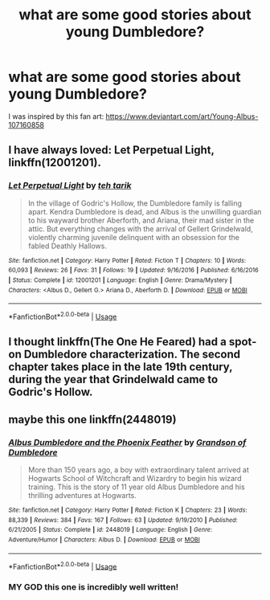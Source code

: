 #+TITLE: what are some good stories about young Dumbledore?

* what are some good stories about young Dumbledore?
:PROPERTIES:
:Author: DrJohanson
:Score: 9
:DateUnix: 1527366744.0
:DateShort: 2018-May-27
:FlairText: Request
:END:
I was inspired by this fan art: [[https://www.deviantart.com/art/Young-Albus-107160858]]


** I have always loved: Let Perpetual Light, linkffn(12001201).
:PROPERTIES:
:Author: elizabnthe
:Score: 6
:DateUnix: 1527383367.0
:DateShort: 2018-May-27
:END:

*** [[https://www.fanfiction.net/s/12001201/1/][*/Let Perpetual Light/*]] by [[https://www.fanfiction.net/u/308133/teh-tarik][/teh tarik/]]

#+begin_quote
  In the village of Godric's Hollow, the Dumbledore family is falling apart. Kendra Dumbledore is dead, and Albus is the unwilling guardian to his wayward brother Aberforth, and Ariana, their mad sister in the attic. But everything changes with the arrival of Gellert Grindelwald, violently charming juvenile delinquent with an obsession for the fabled Deathly Hallows.
#+end_quote

^{/Site/:} ^{fanfiction.net} ^{*|*} ^{/Category/:} ^{Harry} ^{Potter} ^{*|*} ^{/Rated/:} ^{Fiction} ^{T} ^{*|*} ^{/Chapters/:} ^{10} ^{*|*} ^{/Words/:} ^{60,093} ^{*|*} ^{/Reviews/:} ^{26} ^{*|*} ^{/Favs/:} ^{31} ^{*|*} ^{/Follows/:} ^{19} ^{*|*} ^{/Updated/:} ^{9/16/2016} ^{*|*} ^{/Published/:} ^{6/16/2016} ^{*|*} ^{/Status/:} ^{Complete} ^{*|*} ^{/id/:} ^{12001201} ^{*|*} ^{/Language/:} ^{English} ^{*|*} ^{/Genre/:} ^{Drama/Mystery} ^{*|*} ^{/Characters/:} ^{<Albus} ^{D.,} ^{Gellert} ^{G.>} ^{Ariana} ^{D.,} ^{Aberforth} ^{D.} ^{*|*} ^{/Download/:} ^{[[http://www.ff2ebook.com/old/ffn-bot/index.php?id=12001201&source=ff&filetype=epub][EPUB]]} ^{or} ^{[[http://www.ff2ebook.com/old/ffn-bot/index.php?id=12001201&source=ff&filetype=mobi][MOBI]]}

--------------

*FanfictionBot*^{2.0.0-beta} | [[https://github.com/tusing/reddit-ffn-bot/wiki/Usage][Usage]]
:PROPERTIES:
:Author: FanfictionBot
:Score: 1
:DateUnix: 1527383406.0
:DateShort: 2018-May-27
:END:


** I thought linkffn(The One He Feared) had a spot-on Dumbledore characterization. The second chapter takes place in the late 19th century, during the year that Grindelwald came to Godric's Hollow.
:PROPERTIES:
:Author: patil-triplet
:Score: 3
:DateUnix: 1527395762.0
:DateShort: 2018-May-27
:END:


** maybe this one linkffn(2448019)
:PROPERTIES:
:Author: natus92
:Score: 3
:DateUnix: 1527417743.0
:DateShort: 2018-May-27
:END:

*** [[https://www.fanfiction.net/s/2448019/1/][*/Albus Dumbledore and the Phoenix Feather/*]] by [[https://www.fanfiction.net/u/835511/Grandson-of-Dumbledore][/Grandson of Dumbledore/]]

#+begin_quote
  More than 150 years ago, a boy with extraordinary talent arrived at Hogwarts School of Witchcraft and Wizardry to begin his wizard training. This is the story of 11 year old Albus Dumbledore and his thrilling adventures at Hogwarts.
#+end_quote

^{/Site/:} ^{fanfiction.net} ^{*|*} ^{/Category/:} ^{Harry} ^{Potter} ^{*|*} ^{/Rated/:} ^{Fiction} ^{K} ^{*|*} ^{/Chapters/:} ^{23} ^{*|*} ^{/Words/:} ^{88,339} ^{*|*} ^{/Reviews/:} ^{384} ^{*|*} ^{/Favs/:} ^{167} ^{*|*} ^{/Follows/:} ^{63} ^{*|*} ^{/Updated/:} ^{9/19/2010} ^{*|*} ^{/Published/:} ^{6/21/2005} ^{*|*} ^{/Status/:} ^{Complete} ^{*|*} ^{/id/:} ^{2448019} ^{*|*} ^{/Language/:} ^{English} ^{*|*} ^{/Genre/:} ^{Adventure/Humor} ^{*|*} ^{/Characters/:} ^{Albus} ^{D.} ^{*|*} ^{/Download/:} ^{[[http://www.ff2ebook.com/old/ffn-bot/index.php?id=2448019&source=ff&filetype=epub][EPUB]]} ^{or} ^{[[http://www.ff2ebook.com/old/ffn-bot/index.php?id=2448019&source=ff&filetype=mobi][MOBI]]}

--------------

*FanfictionBot*^{2.0.0-beta} | [[https://github.com/tusing/reddit-ffn-bot/wiki/Usage][Usage]]
:PROPERTIES:
:Author: FanfictionBot
:Score: 1
:DateUnix: 1527417757.0
:DateShort: 2018-May-27
:END:


*** MY GOD this one is incredibly well written!
:PROPERTIES:
:Author: DrJohanson
:Score: 1
:DateUnix: 1527436437.0
:DateShort: 2018-May-27
:END:
